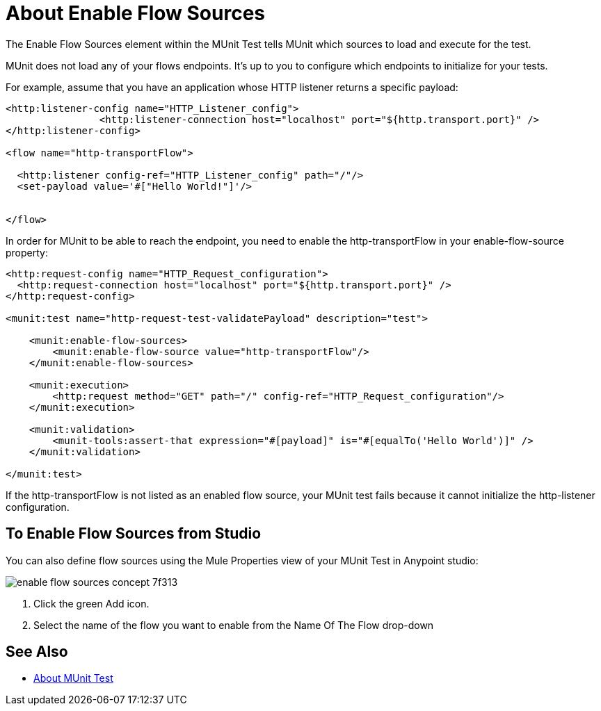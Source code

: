 = About Enable Flow Sources
:keywords: munit, test, flow sources

The Enable Flow Sources element within the MUnit Test tells MUnit which sources to load and execute for the test.

MUnit does not load any of your flows endpoints. It's up to you to configure which endpoints to initialize for your tests.

For example, assume that you have an application whose HTTP listener returns a specific payload:

[source,xml,linenums]
----

<http:listener-config name="HTTP_Listener_config">
		<http:listener-connection host="localhost" port="${http.transport.port}" />
</http:listener-config>

<flow name="http-transportFlow">

  <http:listener config-ref="HTTP_Listener_config" path="/"/>
  <set-payload value='#["Hello World!"]'/>


</flow>
----

In order for MUnit to be able to reach the endpoint, you need to enable the http-transportFlow in your enable-flow-source property:

[source,xml,linenums]
----

<http:request-config name="HTTP_Request_configuration">
  <http:request-connection host="localhost" port="${http.transport.port}" />
</http:request-config>

<munit:test name="http-request-test-validatePayload" description="test">

    <munit:enable-flow-sources>
        <munit:enable-flow-source value="http-transportFlow"/>
    </munit:enable-flow-sources>

    <munit:execution>
        <http:request method="GET" path="/" config-ref="HTTP_Request_configuration"/>
    </munit:execution>

    <munit:validation>
        <munit-tools:assert-that expression="#[payload]" is="#[equalTo('Hello World')]" />
    </munit:validation>

</munit:test>
----

If the http-transportFlow is not listed as an enabled flow source, your MUnit test fails because it cannot initialize the http-listener configuration.

== To Enable Flow Sources from Studio

You can also define flow sources using the Mule Properties view of your MUnit Test in Anypoint studio:

image::enable-flow-sources-concept-7f313.png[]

. Click the green Add icon.
. Select the name of the flow you want to enable from the Name Of The Flow drop-down


== See Also

* link:/munit/v/2.0/munit-test-concept[About MUnit Test]


// .This is how you would enable your APIKit resources
// [source,xml,linenums]
// ----
// <munit:test name="test-flow" description="">
//     <munit:enable-flow-sources>
//         <munit:enable-flow-source value="apikit-test-main"/>
//         <munit:enable-flow-source value="get:\resources:apikit-test-config"/>
//         <munit:enable-flow-source value="put:\resources:application\json:apikit-test-config"/>
//     </munit:enable-flow-source>
// </munit:test>
// ----
